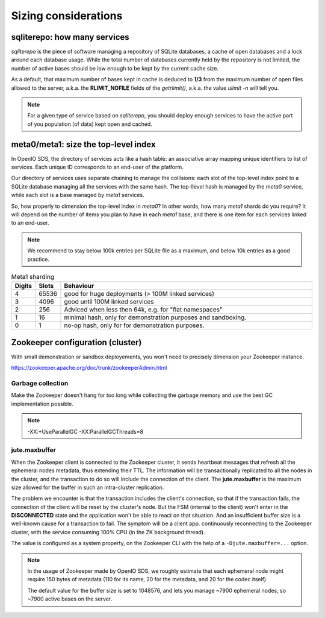 =====================
Sizing considerations
=====================

sqliterepo: how many services
~~~~~~~~~~~~~~~~~~~~~~~~~~~~~

`sqliterepo` is the piece of software managing a repository of SQLite databases,
a cache of open databases and a lock around each database usage. While the total
number of databases currently held by the repository is not limited, the number
of active bases should be low enough to be kept by the current cache size.

As a default, that maximum number of bases kept in cache is deduced to **1/3**
from the maximum number of open files allowed to the server, a.k.a. the
**RLIMIT_NOFILE** fields of the `getrlimit()`, a.k.a. the value `ulimit -n` will
tell you.

.. note::
  For a given type of service based on `sqliterepo`, you should deploy enough
  services to have the active part of you population [of data] kept open and
  cached.


meta0/meta1: size the top-level index
~~~~~~~~~~~~~~~~~~~~~~~~~~~~~~~~~~~~~

In OpenIO SDS, the directory of services acts like a hash table: an associative
array mapping unique identifiers to list of services. Each unique ID corresponds
to an end-user of the platform.

Our directory of services uses separate chaining to manage the collisions: each
slot of the top-level index point to a SQLite database managing all the services
with the same hash. The top-llevel hash is managed by the `meta0` service, while
each slot is a base managed by `meta1` services.

So, how properly to dimension the top-level index in `meta0`? In other words,
how many `meta1` shards do you require? It will depend on the number of items
you plan to have in each `meta1` base, and there is one item for each services
linked to an end-user.

.. note::
  We recommend to stay below 100k entries per SQLite file as a maximum, and
  below 10k entries as a good practice.

.. list-table:: Meta1 sharding
   :header-rows: 1
   :widths: 5 5 75

   * - Digits
     - Slots
     - Behaviour
   * - 4
     - 65536
     - good for huge deployments (> 100M linked services)
   * - 3
     - 4096
     - good until 100M linked services
   * - 2
     - 256
     - Adviced when less then 64k, e.g. for "flat namespaces"
   * - 1
     - 16
     - minimal hash, only for demonstration purposes and sandboxing.
   * - 0
     - 1
     - no-op hash, only for for demonstration purposes.


Zookeeper configuration (cluster)
~~~~~~~~~~~~~~~~~~~~~~~~~~~~~~~~~

With small demonstration or sandbox deployements, you won't need to precisely
dimension your Zookeeper instance.

https://zookeeper.apache.org/doc/trunk/zookeeperAdmin.html

Garbage collection
------------------

Make the Zookeeper doesn't hang for too long while collecting the garbage memory
and use the best GC implementation possible.

.. note::
   -XX:+UseParallelGC -XX:ParallelGCThreads=8

jute.maxbuffer
--------------

When the Zookeeper client is connected to the Zookeeper cluster, it sends
heartbeat messages that refresh all the ephemeral nodes metadata, thus extending
their TTL. The information will be transactionally replicated to all the nodes
in the cluster, and the transaction to do so will include the connection of the
client. The **jute.maxbuffer** is the maximum size allowed for the buffer in
such an intra-cluster replication.

The problem we encounter is that the transaction includes the client's
connection, so that if the transaction fails, the connection of the client will
be reset by the cluster's node. But the FSM (internal to the client) won't enter
in the **DISCONNECTED** state and the application won't be able to react on that
situation. And an insufficient buffer size is a well-known cause for a
transaction to fail. The symptom will be a client app. continuously reconnecting
to the Zookeeper cluster, with the service consuming 100% CPU (in the ZK
background thread).

The value is configured as a system property, on the Zookeeper CLI with the help
of a ``-Djute.maxbuffer=...`` option.

.. note::
   In the usage of Zookeeper made by OpenIO SDS, we roughly estimate that each
   ephemeral node might require 150 bytes of metadata (110 for its name, 20 for
   the metadata, and 20 for the codec itself).

   The default value for the buffer size is set to 1048576, and lets you manage
   ~7900 ephemeral nodes, so ~7900 active bases on the server.
